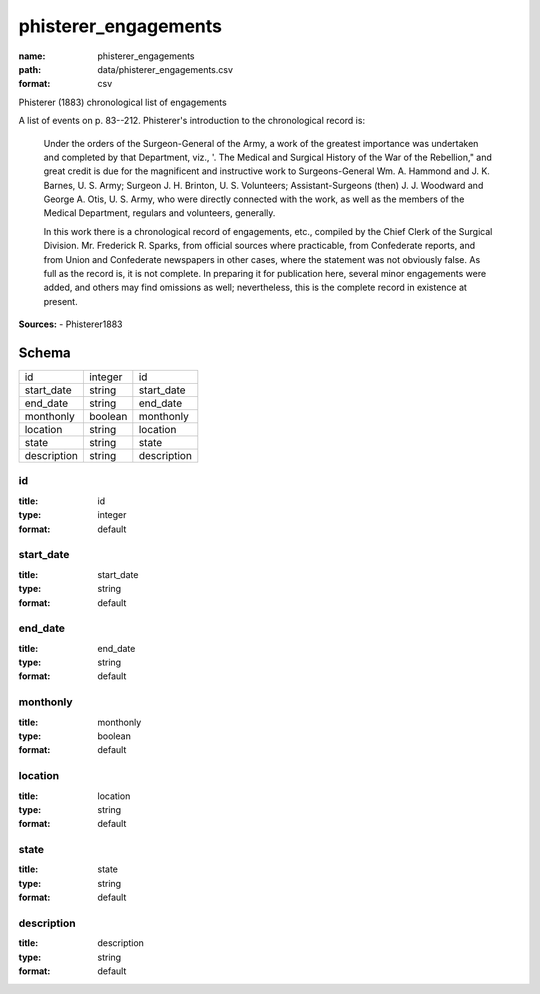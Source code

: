 #####################
phisterer_engagements
#####################

:name: phisterer_engagements
:path: data/phisterer_engagements.csv
:format: csv

Phisterer (1883) chronological list of engagements

A list of events on p. 83--212. Phisterer's introduction to the
chronological record is:

   Under the orders of the Surgeon-General of the Army, a work of the
   greatest importance was undertaken and completed by that
   Department, viz., '. The Medical and Surgical History of the War of
   the Rebellion," and great credit is due for the magnificent and
   instructive work to Surgeons-General Wm. A. Hammond
   and J. K. Barnes, U. S. Army;
   Surgeon J. H. Brinton, U. S. Volunteers; Assistant-Surgeons
   (then) J. J. Woodward and George A. Otis, U. S. Army, who were
   directly connected with the work, as well as the members of the
   Medical Department, regulars and volunteers, generally.

   In this work there is a chronological record of engagements, etc.,
   compiled by the Chief Clerk of the Surgical
   Division. Mr. Frederick R.  Sparks, from official sources where
   practicable, from Confederate reports, and from Union and
   Confederate newspapers in other cases, where the statement was not
   obviously false. As full as the record is, it is not complete. In
   preparing it for publication here, several minor engagements were
   added, and others may find omissions as well; nevertheless, this is
   the complete record in existence at present.




**Sources:**
- Phisterer1883


Schema
======

===========  =======  ===========
id           integer  id
start_date   string   start_date
end_date     string   end_date
monthonly    boolean  monthonly
location     string   location
state        string   state
description  string   description
===========  =======  ===========

id
--

:title: id
:type: integer
:format: default





       
start_date
----------

:title: start_date
:type: string
:format: default





       
end_date
--------

:title: end_date
:type: string
:format: default





       
monthonly
---------

:title: monthonly
:type: boolean
:format: default





       
location
--------

:title: location
:type: string
:format: default





       
state
-----

:title: state
:type: string
:format: default





       
description
-----------

:title: description
:type: string
:format: default





       

